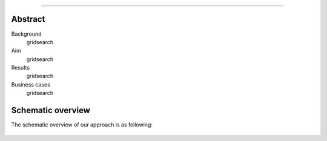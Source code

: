 .. _code_directive:

-------------------------------------

Abstract
''''''''

Background
    gridsearch

Aim
    gridsearch

Results
    gridsearch

Business cases
    gridsearch
    
Schematic overview
'''''''''''''''''''

The schematic overview of our approach is as following:

.. _schematic_overview:

.. figure:: ../figs/schematic_overview.png

